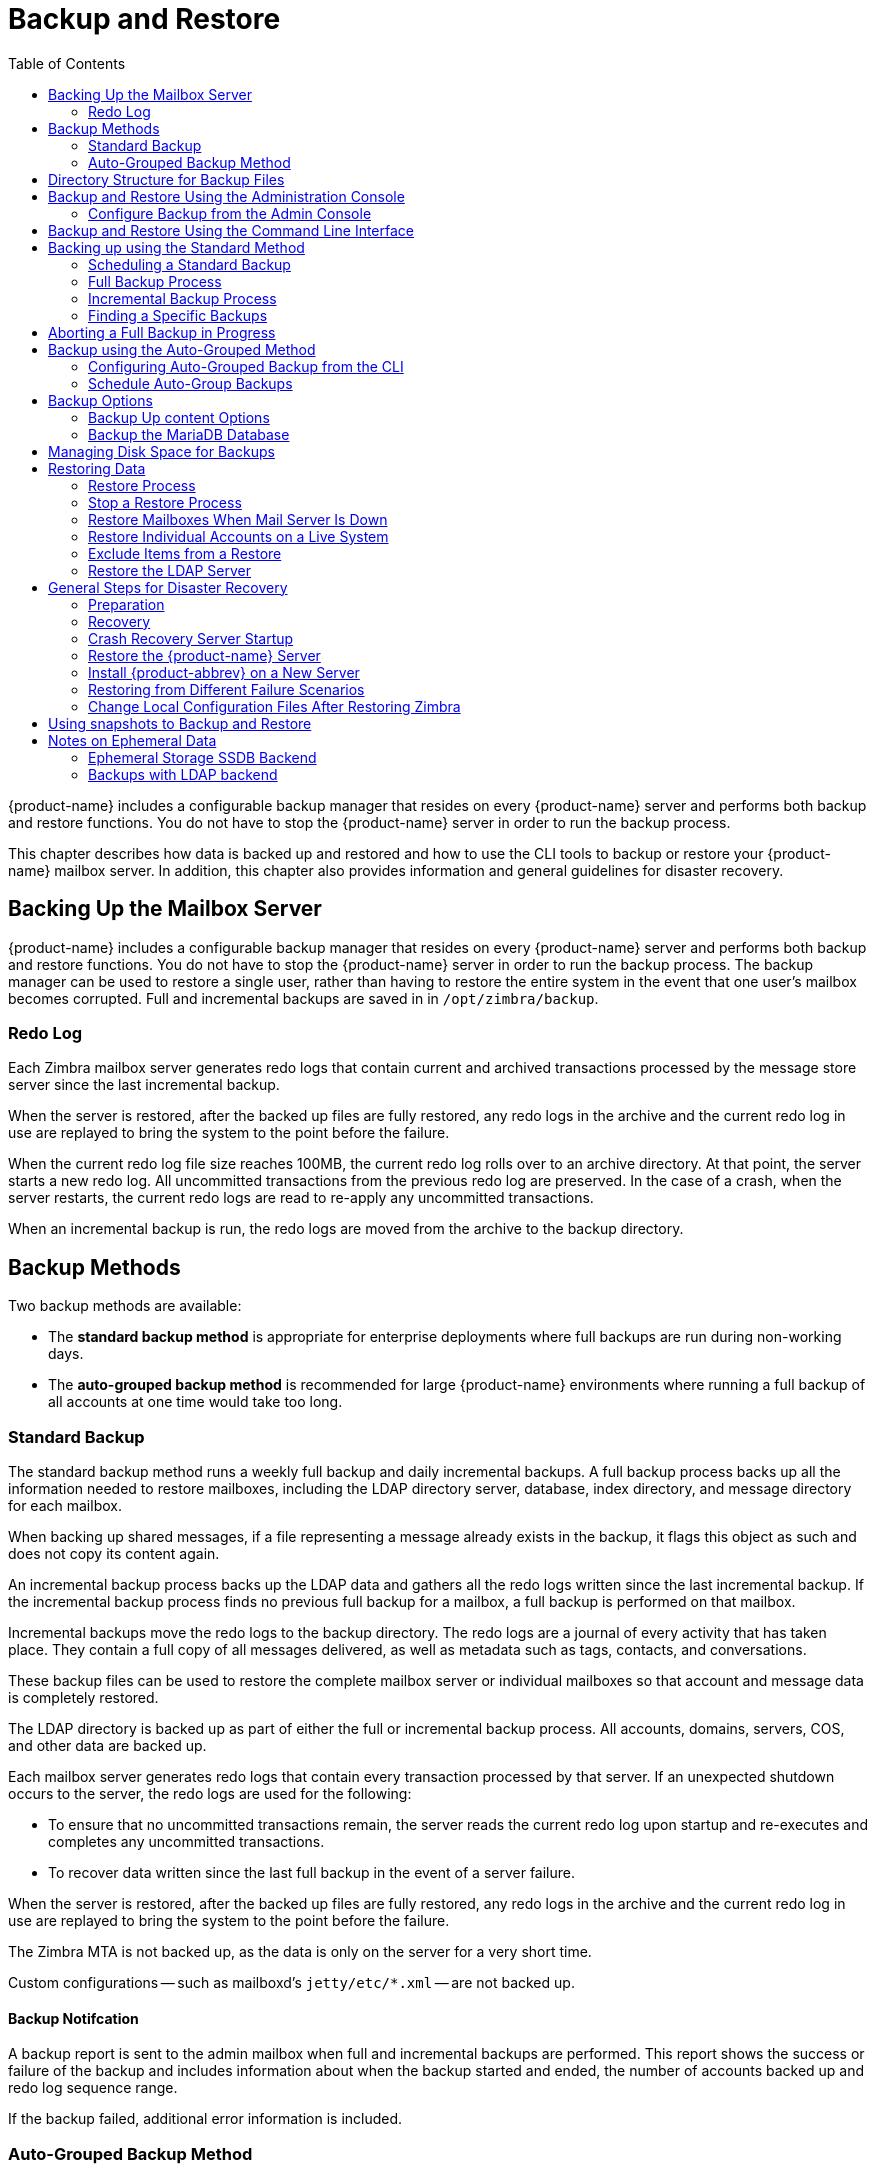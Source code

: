 [[backup_and_restore]]
= Backup and Restore
:toc:

{product-name} includes a configurable backup manager that resides on every
{product-name} server and performs both backup and restore functions. You
do not have to stop the {product-name} server in order to run the backup
process.

This chapter describes how data is backed up and restored and how to use
the CLI tools to backup or restore your {product-name} mailbox
server. In addition, this chapter also provides information and general
guidelines for disaster recovery.

== Backing Up the Mailbox Server

{product-name} includes a configurable backup manager that resides
on every {product-name} server and performs both backup and
restore functions. You do not have to stop the {product-name}
server in order to run the backup process. The backup manager can be
used to restore a single user, rather than having to restore the entire
system in the event that one user's mailbox becomes corrupted. Full and
incremental backups are saved in in `/opt/zimbra/backup`.


=== Redo Log

Each Zimbra mailbox server generates redo logs that contain current and
archived transactions processed by the message store server since the
last incremental backup.

When the server is restored, after the backed up files are fully
restored, any redo logs in the archive and the current redo log in use
are replayed to bring the system to the point before the failure.

When the current redo log file size reaches 100MB, the current redo log
rolls over to an archive directory. At that point, the server starts a
new redo log. All uncommitted transactions from the previous redo log
are preserved. In the case of a crash, when the server restarts, the
current redo logs are read to re-apply any uncommitted transactions.

When an incremental backup is run, the redo logs are moved from the
archive to the backup directory.

== Backup Methods

Two backup methods are available:

* The *standard backup method* is appropriate for enterprise deployments
where full backups are run during non-working days.

* The *auto-grouped backup method* is recommended for large {product-name}
environments where running a full backup of all accounts at one time would
take too long.

=== Standard Backup

The standard backup method runs a weekly full backup and daily
incremental backups. A full backup process backs up all the information
needed to restore mailboxes, including the LDAP directory server,
database, index directory, and message directory for each mailbox.

When backing up shared messages, if a file representing a message
already exists in the backup, it flags this object as such and does not
copy its content again.

An incremental backup process backs up the LDAP data and gathers all the
redo logs written since the last incremental backup. If the incremental
backup process finds no previous full backup for a mailbox, a full
backup is performed on that mailbox.

Incremental backups move the redo logs to the backup directory. The redo
logs are a journal of every activity that has taken place. They contain
a full copy of all messages delivered, as well as metadata such as tags,
contacts, and conversations.

These backup files can be used to restore the complete mailbox server or
individual mailboxes so that account and message data is completely
restored.

The LDAP directory is backed up as part of either the full or
incremental backup process. All accounts, domains, servers, COS, and
other data are backed up.

Each mailbox server generates redo logs that contain every transaction
processed by that server. If an unexpected shutdown occurs to the
server, the redo logs are used for the following:

* To ensure that no uncommitted transactions remain, the server reads
the current redo log upon startup and re-executes and completes any
uncommitted transactions.
* To recover data written since the last full backup in the event of a
server failure.

When the server is restored, after the backed up files are fully
restored, any redo logs in the archive and the current redo log in use
are replayed to bring the system to the point before the failure.

The Zimbra MTA is not backed up, as the data is only on the server for a
very short time.

Custom configurations -- such as mailboxd's `jetty/etc/*.xml` -- are not backed up.

==== Backup Notifcation

A backup report is sent to the admin mailbox when full and incremental
backups are performed. This report shows the success or failure of the
backup and includes information about when the backup started and ended,
the number of accounts backed up and redo log sequence range.

If the backup failed, additional error information is included.

=== Auto-Grouped Backup Method

The auto-grouped backup method runs a full backup for a different group
of mailboxes at each scheduled backup. The auto-grouped backup method is
designed for very large {product-name} environments where backing
up all accounts can take a long time. Because auto-grouped backups
combine full and incremental backup functions, there is no need for
incremental backups. Each auto-grouped session runs a full backup of the
targeted group of mailboxes. It is not recommended to run auto-grouped
backups manually since they are scheduled from the CLI and run
automatically at the scheduled times.

== Directory Structure for Backup Files

The backup destination is known as a backup target. To the backup
system, it is a path in the file system of the mail server. The Zimbra
default backup directory is `/opt/zimbra/backup`.

The backup directory structure created by the standard backup process is
shown in
<<standard_backup_directory_structure,Standard Backup directory structure>>.
You can run regularly scheduled backups to the same target area without
overwriting previous backup sessions.

The *accounts.xml* file lists all accounts that are in all the backups
combined. For each account, this file shows the account ID, the email
address, and the label of the latest full backup for that account. If
you save your backup sessions to another location, you must also save
the latest accounts.xml file to that location. The accounts.xml file is
used to look up the latest full Backup for an account during restore. If
the accounts.xml file is missing you must specify the backup label to
restore from.

The redo log directory is located at `/opt/zimbra/redolog/redo.log`. When
the current redo log file size reaches 100MB, the current redo log rolls
over to an archive directory, `/opt/zimbra/redolog/archive`. At this
point the server starts a new redo log. All uncommitted transactions
from the previous redo log are preserved. In the case of a crash, when
the server restarts, the current redo logs are read to re-apply any
uncommitted transactions.

Redo operations are time critical, therefore a directory move is
performed instead of a copy-then-delete function. This directory move
can only be performed if the source and destination paths are on the
same file system volume. In other words, the redo log and redo -archive
log must be on the same file system volume because the archive files are
a subdirectory of the redo log file system.

All incremental and auto-grouped backup sessions must be saved to the
same directory as all the redo logs must be found in the same backup
target. Standard full backup sessions can use a different target
directory.

.Standard Backup directory structure
[cols="1,3",options=""]
|=======================================================================
|`/opt/zimbra/backup` |
Default root of backups

|`accounts.xml/` |
List of all accounts, each with email file address, Zimbra ID, and latest
full backup label. The accounts.xml maintains the mapping of email
addresses to their current zimbraIds and also the most recent full backup
for each account.

|`sessions/` |
Root of backup sessions.

|`full-<timestamp>/` |
A full backup directory. The timestamp for a session is the backup start
time in GMT, including milliseconds. GMT is used rather than local time to
preserve visual ordering across daylight savings transitions.

|`session.xml` |
Metadata about this backup label for full or incremental session, such as
start and stop times.

|`shared_blobs/` |
Contains message files that are shared among accounts in this backup.

|`sys/` |
Global database tables and localconfig.

|`db_schema.xml` |
Database schema information for global tables. Each table dump file has a
.csv format.

|`localconfig.xml` |
Copy of `/opt/zimbra/conf/localconfig.xml` at the time of the backup.

|`<table name>.dat` |
Database table data dump.

|`LDAP/ldap.bak` |
LDAP dumps.

|`accounts/` |
Each account's data is saved in a subdirectory of this.

|`<.../zimbraId>/` |
Root for each account.

|`meta.xml` |
Metadata about this account's backup.

|`ldap.xml` |
Account's LDAP information, including aliases, identities, data sources,
distribution lists, etc.

|`ldap_latest.xml` |
If this is present, this files links to ldap.xml of the most recent
incremental backup.

|`db/` |
Account-specific database table dumps.

|`db_schema.xml` |
Database schema information for this account's tables.

|`<table name>.dat` |
Database table data dump.

|`blobs/` |
Contains blob files.

|`index/` |
Contains Lucene index files.

|`incr-<timestamp>` |
An incremental backup directory. This directory is similar to the full
backup directory schema and includes these meta files.

|`session.xml` |

|`sys/db_schema.xml` |

|`accounts/.../<zimbraID>/ldap.xml` |
`incr-<timestamp>` does not include
`accounts/.../<zimbraId>/db/db_schema.xml` because incremental backup does
not dump account tables.

|=======================================================================

[NOTE]
For auto-grouped backups, the directory structure saves the
redo log files to the full backup session. There are no incremental
backup sessions.

== Backup and Restore Using the Administration Console

Many of the backup and restore procedures can be run directly from the
Administration Console. In the Navigation pane, *Monitoring>Backup*
lists each of the servers.

=== Configure Backup from the Admin Console

Backups can be configured from the Administration Console as a global
settings configuration and as a server-specific configuration. Server
settings override global settings.

In the global settings, you can configure the email addresses to receive
notification about the results of the backup. The default is to send the
notification to the admin account.

For Auto-grouped, you configure the number of groups to divide the
backups into.

The standard backup is the default and is automatically scheduled. You do
not need to make any additional changes. But when running the auto-grouped
backup you must manually configure the backup schedule. To do so, access
the CLI and follow the steps under
<<scheule_auto_group_backups,Schedule Auto-Group Backups>>
to run `zmschedulebackup -D` to set the default
schedule for auto-grouped backups.

*Throttling option with auto-grouped backup.* The auto-grouped backup
methodautomatically backs up mailboxes that have never been backed up
when the next backup is scheduled. This might not be the best option
every time a full backup is required on all mailboxes, such as
immediately after massive mailbox migrations or after a major upgrade.
Enabling *Throttle automatic* *backups* limits the mailbox count in a
daily backup to T/N. This breaks theconstraint of backing up all
mailboxes in N days, but it helps backup to finish during off hours.

When all mailboxes are backed up at least once, disable throttling:
[source, bash]
----
zmprov mcf zimbraBackupAutoGroupedThrottled TRUE
----

== Backup and Restore Using the Command Line Interface

The Zimbra backup and restore procedures can be run as CLI commands.

The following utilities are provided to create backup schedules,
perform full and incremental backups, restore the mail server, or
restore the LDAP server.

* `zmschedulebackup` -- This command is used to schedule full backups,
incremental backups, and deletion of old backups.
* `zmbackup` -- This command executes full or incremental backup of the {product-name} mailbox
server. This is run on a live server, while the mailboxd process and the
mailbox server are running. This command also has an option to manually
delete old backups when they are no longer needed.
* `zmbackupabort` -- This command stops a full backup that is in process.
* `zmbackupabort -r` -- This command stops an ongoing restore.
* `zmbackupquery` -- This command lists the information about ongoing and
completed backups, including labels and dates.
* `zmrestore` -- This command restores a backup to a running {product-name} mailbox server.
* `zmrestoreoffline` -- This command restores the {product-name} mail server when the mailboxd process is stopped.
* `zmrestoreldap` -- This command restores the complete LDAP directory
server, including accounts, domains, servers, COS and other data.

Refer to <<appendix_a,Appendix A Command Line Utilities>>
for usage and definitions for each of these commands.

== Backing up using the Standard Method

When you initiate a backup, you can issue the command from the same
server being backed up, run the command remotely and specify the target
server on the command line, or use the Administration Console to start a
backup session.

=== Scheduling a Standard Backup

When {product-name} was installed, the backup schedule for the
standard method of full and incremental backups was added to the
crontab. Under the default schedule, the full backup is scheduled for
1:00 a.m., every Saturday. The incremental backups are scheduled for
1:00 a.m., Sunday through Friday.

By default, backups older than a month are deleted every night at 12
a.m.

You can change the backup schedule using the `zmschedulebackup` command.

Specify the fields as follows, separate each field with a blank space:

* minute -- 0 through 59
* hour -- 0 through 23
* day of month -- 1 through 31
* month -- 1 through 12
* day of week -- 0 through 7 (0 or 7 is Sunday, or use names)

Type an asterisk (*) in the fields you are not using.

.`zmschedulebackup` options
========
* Replace the existing full backup, incremental backup and delete backup
schedule. When you use `-R`, the complete backup schedule is replaced. If
you use this command, remember to set the delete schedule, if you want
backup sessions to be scheduled for automatic deletion. This example
replaces the existing schedule to have full backups run on Sunday at 1
a.m., incremental backups to run Monday through Saturday at 1 a.m., and
old backups deleted at 12:00 a.m. every day.
+
[source, bash]
----
zmschedulebackup -R f "0 1 * * 7" i "0 1 * * 1-6" d 1m "0 0 * * *"
----

* Add an additional full backup time to your current schedule. This
example adds a full backup on Thursday at 1 a.m.
+
[source, bash]
----
zmschedulebackup -A f "0 1 * * 4"
----
* Review your backup schedule. The schedule is displayed.
+
[source, bash]
----
zmschedulebackup -q
----
* Save the schedule command to a text file. This would allow you to
easily recreate the same schedule after reinstall or upgrade
+
[source, bash]
----
zmschedulebackup -s
----

[NOTE]
To return backups to the default schedule use the command `zmschedulebackup -D`.
========

==== Default Standard Backup Schedule

The default backup schedule is displayed similarly to the following
example:

.Default Backup Schedule
======================================================
[source,bash]
0 1 * * 6 /opt/zimbra/bin/zmbackup -f - all
0 1* * 0-5 /opt/zimbra/bin/zmbackup -i
0 0 * * * /opt/zimbra/bin/zmbackup -del 1m
======================================================

Read as follows:

.The full backup runs on 1 a.m. on Saturdays
[source,bash]
----
0 1 * * * 6 /opt/zimbra/bin/zmbackup -f - all
----


.An incremental backup runs at 1 a.m. from Sunday through Friday
[source,bash]
----
0 1* * 0-5 /opt/zimbra/bin/zmbackup -i
----

.Backup sessions are deleted at midnight 1 month after they were created.
[source,bash]
----
0 0 * * * /opt/zimbra/bin/zmbackup -del 1m
----


.How to read the crontable
****
Each crontab entry contains six fields that appear in this order:

[cols="1,1,1,1,1,5",options="header",]
|=======================================================================
6+|Field
|*1* |*2* |*3* |*4* |*5* |*6*
|*0* |*1* |* |* |*6* |`/opt/zimbra/bin/zmbackup -f -all`
|=======================================================================

. minute (0-59 allowed)
. hour (0-23)
. day of month (1-31)
. month (1-12 or names)
. day of week (0-7 or names allowed, with both 0 and 7 representing
Sunday
. string to be executed

[NOTE]
The asterisk character works as a wild card, representing every
occurrence of the field's value.
****

Admin Console: ::
*Home > Configure > Global Settings > Backup/Restore*

You can add additional recipient addresses or change the notification email
address in the Administration Console.

=== Full Backup Process

The full backup process goes through the following steps to backup the
mailbox, the database, the indexes, and the LDAP directory:

. Backs up the global system data including system tables and
`localconfig.xml`.
. Iterates through each account to be backed up and backs up the LDAP
entries for those accounts.
. Places the account's mailbox in maintenance mode to temporarily
block mail delivery and user access to that mailbox.
. Backs up the mailbox.
.. Creates MariaDB dump for all data related to that mailbox.
.. Backs up the message directory for that mailbox.
.. Creates a backup of the index directory for that mailbox.
. Returns that account's mailbox to active mode and moves on to the
next one.
. Backs up the LDAP directory.

Full backup is usually run asynchronously. When you begin the full
backup, the label of the ongoing backup process is immediately
displayed. The backup continues in the background. You can use the
`zmbackupquery` command to check the status of the running backup at any
time.

Backup files are saved as zip files without compression. To change the
default zip option, see <<appendix_a,Appendix A Command Line Interface>>,
zmbackup section.

=== Incremental Backup Process

Incremental backups are run using the CLI command, *zmbackup*. The
process for incremental backup is as follows:

. Backs up the global system data including system tables and
`localconfig.xml`.

. Iterates through each account to be backed up and backs up the LDAP
entries for those accounts.

. Moves the archive redo logs, created since the last backup, to the
`<backup_target>/redologs` directory.
+
Archived logs that are less than an hour old at the time of incremental
backup are copied to the backup and are not deleted. These redologs are
deleted one hour after the backup. The interval is set by the
localconfig key `backup_archived_redolog_keep_time`. The default is 3600
seconds.
+
If no full backup for this account is found, the backup process performs
a full backup on this account, even if only an incremental backup was
specified.

.  Backs up the LDAP directory.

==== Performing Manual Backups

Use the zmbackup command to perform the following backup operations:

* Perform a manual backup of all mailboxes on server<1>:
[source,bash]
----
zmbackup -f -s server1.domain.com -a all
----
* Perform a manual, incremental backup of all mailboxes on *server1*
since last full backup
[source,bash]
----
zmbackup -i -s server1.domain.com -a all
----
* Perform a manual, full backup of only *user1's* mailbox on *server1*
[source,bash]
----
zmbackup -f -s server1.domain.com -a user1@domain.com
----

==== Deleting Backup Sessions

You can delete backup sessions either by label or by date.

* Deleting by label deletes that session and all backup sessions before
that session.
* Deleting by date deletes all backup session prior to the specified
date.

For example, `zmbackup -del 7d` deletes backups older than 7 days
from now. You can specify day (`d`), month (`m`), or year (`y`).

=== Finding a Specific Backups

Each full or incremental backup is a backup session.

Each backup session is labeled with date and time. For example, the
label `full-20070712.155951.123` says this is a backup from July 12,
2007 at 3:59:51.123.

[NOTE]
The times set in the session label are GMT, not the local time. GMT is used
rather than local time to preserve visual ordering across daylight savings
transitions.

Use the `zmbackupquery` command to find full backup sessions.

* To find a specific full backup session:
[source,bash]
----
zmbackupquery -lb full-20070712.155951.123
----
* To find a full backup sessions since a specific date:
[source,bash]
----
zmbackupquery --type full --from "2007/01/01 12:45:45"
----
* To find all full backup sessions in the backup directory:
[source,bash]
----
zmbackupquery --type full
----
* To find the best point in time to restore for an account specify a
time window
[source,bash]
----
zmbackupquery -a user1@example.com --type full --from "2007/07/05 12:01:15" --to "2007/07/12 17:01:45"
----

[NOTE]
If a backup session is interrupted because the server crashes during backup
(not aborted), the interrupted backup session is saved as a temporary
session. The temporary backup session is put in
`<backup_target>/sessions_tmp` directory. You can use the `rm` command to delete the
directory.

== Aborting a Full Backup in Progress

. Before you can abort a backup, you must know the backup session
label. This label is displayed when `zmbackup` first starts. If you do not
know the full backup label, use `zmbackupquery` to find the label.

.  Use the `zmbackupabort` command to stop a backup that is in progress.
The backup is immediately stopped and becomes a partially successful
backup.
+
* Stop the backup, if you know the label name
[source,bash]
----
zmbackupabort -lb full-20070712.155951.123 -s server1
----
* Stop the backup, if you do not know the label
[source,bash]
----
zmbackupquery
zmbackupabort -s server1 -lb full-20070712.155951.123
----

== Backup using the Auto-Grouped Method

The auto-grouped backup method is configured either from the
Administration Console or from the CLI.

Admin Console: ::
*Home > Configure > Global Settings > Backup/Restore* or +
*Home > Configure > Servers -> _server_ -> Backup/Restore*

=== Configuring Auto-Grouped Backup from the CLI

Set the backup method in the global configuration, and you can override
the configuration on a per server basis if you do not want a particular
server to use the auto-grouped backup method.

To set up auto-grouped backup, you modify LDAP attributes with
the zmprov command:
[source, bash]
----
zmprov mcf <ldap_attribute> <arg>
----
You can also set the attributes at the server level using `zmprov ms`.

The following LDAP attributes are modified:

* `zimbraBackupMode` -- Set it to be *Auto-Grouped*. The default is
Standard.
* `zimbraBackupAutoGroupedInterval` -- Set this to the interval in either
days or weeks that backup sessions should run for a group. The default
is 1d. Backup intervals can be 1 or more days, entered as xd (1d); or 1
or more weeks, entered as xw (1w).
* `zimbraBackupAutoGroupedNumGroups` -- This is the number of groups to
spread mailboxes over. The default is 7 groups.

=== Schedule Auto-Group Backups

You must configure the auto-group backup schedule.

Run `zmschedulebackup -D` to set the default schedule for
auto-grouped backups based on your `zimbraBackupAutoGroupedInterval`
setting.

One group is backed up each interval. The auto- grouped backup
automatically adjusts for changes in the number of mailboxes on the
server. Each backup session backs up the following:

* All mailboxes that have never been backed up before. These are newly
provisioned mailboxes.
* All mailboxes that have not been backed within the number of scheduled
backup days. For example, if backups are scheduled to run over six days,
mailboxes that have not been backed up in the past 5 days are backed up.
* More mailboxes, the oldest backup first. This is done so that the
daily auto-grouped backup load is balanced.
+
For example, if you configured the auto-grouped backup interval to be
daily (1d) and the number of groups to be 7, the first time auto-grouped
backup runs, all accounts are backed up. After the initial backup,
auto-grouped backup runs again the next day. This time accounts that
have been newly provisioned and a percentage of accounts close to
one-seventh of the total are backed up again. Accounts with the oldest
backup date are backed up first. The backup continues with newly
provisioned account and approximately one-seventh of accounts being
backed up daily over seven days.

When backing up shared messages, if a file representing a message
already exists in the backup, it flags this object as such and does not
copy its content again.

Backup files are saved as zip files without compression. To change the
default zip option, see <<appendix_a,Appendix A Command Line Interface>>,
zmbackup section.

These backup files can be used to restore the complete {product-name}
system or individual mailboxes so that account and message data is
completely restored. Archived redo logs are moved to the backup session as
part of the full backup. When the server is restored from an auto-grouped
backup, redo logs are replayed to bring the system to the point before the
failure.

== Backup Options

The backup process can be configured to selectively backup content and
to backup the MariaDB database.

=== Backup Up content Options

You can configure these backup options so that search indexes, blobs,
and HSM blobs are not backed up during a full backup session.

* `zimbraBackupSkipSearchIndex` -- Default is *FALSE*. If set to *TRUE*,
search index is not backed up. The mailbox will have to be reindexed
after restoring from a backup without the search index.
* `zimbraBackupSkipBlobs` -- Default is *FALSE*. If this is set to
*TRUE*, blobs are not backed up. This might be useful for getting a
quicker backup of just database data when the blobs reside on a
fault-tolerant storage. This configuration applies to all blobs, those
on the primary volumes as well as secondary (HSM) volumes.
* `zimbraBackupSkipHsmBlobs` -- Default is *FALSE*. If this is set to
*TRUE*, blobs on HSM volumes are no backed up. Set this if
`zimbraBackupSkipBlobs` is *FALSE* but you want to skip blobs on HSM
volumes.

=== Backup the MariaDB Database

You can configure {product-name} backups to run mysqldump to
backup your MariaDB database during backup sessions. When this is enabled,
a mysqldump backup runs with each full, incremental, and auto-grouped
backup.

The mysqldump is a backup of your MariaDB database at a specific time.
Data changes that occur later than the dump file are written to the
binary log. To recover to a specific point in time, binary logging must
be enabled. See the Zimbra wiki article, MariaDB Backup and Restore at
https://wiki.zimbra.com/wiki/MySQL_Backup_and_Restore.

The MariaDB dump files are gzipped and placed in the backup target
directory, or to `/opt/zimbra/backup`, if no directory is specified.

These files can be quite large. Make sure that the free disk space is at
least three times greater than the actual MariaDB database file for each
MariaDB database backup file that is saved.

* Enable mysqldump to run automatically with your backups, type
[source, bash]
----
zmlocalconfig edit mysql_backup_retention=<N>
----
*N* is the number of copies of the MariaDB database backups that
areretained.

[NOTE]
To restore a MariaDB database, contact Zimbra support for assistance.

== Managing Disk Space for Backups

Backup sessions fail if the target disk does not have enough space. All
data backed up in the backup session is discarded and deleted.

You can choose to receive notification when your disk might not have
enough space to complete the backup

Configuring the `zimbraBackupMinFreeSpace` attribute helps you
manage running backup session by notifying you.

Set the value for attribute `zimbraBackupMinFreeSpace` to the amount of
free space required on the backup target disk before a backup session is
run. If the disk has less space than the value set in the attribute, the
backup session will not run and an email notification is sent to the
administrator.

[NOTE]
If you are also backing up the MariaDB database, make sure you set the value
large enough to include the myslqdump file size.

The value for this attribute can be specified as a percentage of the
total disk space, for example 25%, or as number of bytes, for example
300MB, 50GB, etc. The default value is 0, meaning the check is disabled
and backup is always allowed to start.

The attribute can be set globally or by server.

* As global:
[source, bash]
----
zmprov mcf zimbraBackupMinFreeSpace <value>
----
* By server:
[source, bash]
----
zmprov ms <zmhostname> zimbraBackupMinFreeSpace <value>
----

Backup sessions run if the free disk space is at least the value you
set. If your backup file is larger than the value, the backup session
fails. You should monitor the size of the backup files and adjust the
attribute value if the backup require more space than the configured
value.

== Restoring Data

Three types of restore procedures can be run:

* The `zmrestore` command is used to restore the mailboxes while the
{product-name} mailbox server is running.

* The `zmrestoreoffline` command is used to restore the mailbox server when
just the mailboxd process it is stopped. This command is run for disaster recovery.

* The `zmrestoreldap` command is used to restore the content of the
LDAP directory server.

The restore process allows all accounts or individual accounts to be
specified.

=== Restore Process

The *zmrestore* process goes through the following steps to restore the
mailbox, the database, the indexes, and the LDAP directory.

.  Retrieves specified accounts to be restored, or specify *all* for
all accounts that have been backed up.
.  Iterates through each mailbox:
..  Deletes the mailbox on the server to clear any existing data
..  Restores the last full backup of the MariaDB data, the index directory,
and the message directory for that mailbox
..  Replays redo logs in all incremental backups since last full backup
..  Replays all archived redo logs for that mailbox, from the redo log
archive area on the mailbox server
..  Replays the current redo log

[NOTE]
Accounts are restored, even if the account exceeds its quota.  The next
time the user performs an action that affects quota, they receive a warning
that they have exceeded their quota.

[IMPORTANT]
Users using the Zimbra Connector for Microsoft Outlook must perform an
initial sync on the Outlook client when they log on after the Zimbra server
is restored.

*Examples*

.Perform a full restore of all accounts on server1
====
Including last full backup and any incremental backups since last full backup
[source, bash]
----
zmrestore -a all
----
====

.Perform a single account restore on server1
====
[source, bash]
----
zmrestore -a account@company.com
----
====

.Restore to a specific point in time (PIT)
====
The following restore options affect redo log replay. If you do not specify
one of these options, all redo logs since the full backup you're restoring
from are replayed

[IMPORTANT]
After you perform any of the following point-in-time restores,you should
immediately run a complete backup for those accounts to avoid future
restore problems with those accounts.

A restore that is run using any of the following options is a
point-in-time restore:

* `-restoreToTime` *<arg>* - Replay the redo logs until the time
specified.
* `-restoreToIncrLabel` *<arg>* - Replay redo logs up to and including
this incremental backup.
* `-restoreToRedoSeq` *<arg>* - Replay up to and including this
redo log sequence.
* `-br` - Replays the redo logs in backup only, therefore excluding
archived and current redo logs of the system.
* `-rf` - Restores to the full backup only. This does not include any
incremental backups at all.
====

.Specify an exact time, the incremental backup label, or the redo log sequence to restore to.
====
Restore stops at the earliest possible point in time if more than one point
in time restore options are specified.
[source, bash]
----
zmrestore -a account@company.com-restoreToTime <arg>
----
Two common ways to write the <timearg> are

* `"YYYY/MM/DD hh:mm:ss"`
* `YYYYMMDD.hhmmss`
====

.Perform an incremental restore only to last full backup, excluding incremental backups since then, for all accounts
====
[source,bash]
----
zmrestore -rf --a all
----
====

.Restore mailbox and LDAP data for an account
====
[source,bash]
----
zmrestore -ra -a account@company.com
----
====

.Restore to a new target account
====
A prefix is prepended to the original account names
[source,bash]
----
zmrestore -ca -a account@company.com -pre restore
----
The result from the above example would be an account called
restoreaccount@company.com.
====

.Restore system tables in the database (db) and `localconfig.xml`
====
[source,bash]
----
zmrestore -sys
----
====

.Include `--contineOnError` (`-c`) to the command so that the restore process continues if an error is encountered.
====
[source,bash]
----
zmrestore -a all -c
----
When `-c` is designated, accounts that could not be restored are displayed
when the restore process is complete.
====

.Restore a specific account
====
Can also be used to restore deleted accounts
[source,bash]
----
zmrestore -a account@company.com
----
====

.Avoid restoring accounts that were deleted
====
[source,bash]
----
zmrestore -a account@company.com -skipDeletedAccounts
----
====

.Restore a mailbox, but exclude all the delete operations that were in the redolog replay
====

When the mailbox is restored it will contain messages that were
deleted. This is useful if users use POP and remove messages from the
server
[source,bash]
----
zmrestore -a account@company.com --skipDeletes
----
[NOTE]
When the latest point in time is requested, do not add a backup label
(`-lb`). Without specifying the label, the most recent full backup before the
requested point is automatically used as the starting point.
====

=== Stop a Restore Process

The `zmbackupabort -r` command interrupts a restore that is in process.
The restore process stops after the current account finishes being
restored. The command displays a message showing which accounts were not
restored.

To stop the restore type:
[source,bash]
----
zmbackupabort -r
----

=== Restore Mailboxes When Mail Server Is Down

The offline restore process can only be run when the mailboxd server is
not running. In general, offline restore is run under the following
circumstances:

* Certain components of the Zimbra server are corrupted, and the server
cannot be started. For example, the data in LDAP or the database are
corrupted.
* A disaster requires the Zimbra software to be reinstalled on the
server.

The offline restore must be run before the {product-name} mailbox
store server is started to keep the redo logs in sequence.

In a disaster recovery when the Zimbra software is reinstalled, if mailboxd
is started before the backup files are restored, the mail server would
begin to accept email messages and perform other activities, producing redo
logs in the process. Since the pre-disaster data have not been restored to
the server, the redo logs would be out of sequence. Once mailboxd is
running, it would be too late to restore the pre-disaster data.

The offline restore process goes through the following steps.

. Specified accounts to be restored are retrieved. If the command-line
does not specify any mailbox address, the list of all mailboxes on the
specified mail host are retrieved from Zimbra LDAP directory server.
. Iterates through each mailbox:
.. Deletes the mailbox on the server to clear any existing data
.. Restores the last full backup of the MariaDB data, the index
directory, and the message directory for that mailbox
.. Replays redo logs in all incremental backups since last full backup
.. Replays all archived redo logs for that mailbox, from the redo log
archive area on the mailbox server
.. Replays the current redo log

==== Restore All Accounts

. Restore all accounts on server1 when mailboxd is stopped
+
[source,bash]
----
zmrestoreoffline -a all
----
. Start mailboxd after the offline restore is complete
+
[source,bash]
----
zmcontrol startup
----

=== Restore Individual Accounts on a Live System

Use the *zmrestore* command to restore one or more selected accounts. In
the event that a user's mailbox has become corrupted, you might want to
restore that user from the last full and incremental backup sets.

. For each account to be restored, put the account into maintenance mode
+
[source,bash]
----
zmprov ma <account> zimbraAccountStatus maintenance
----
+
Maintenance mode prevents delivery of new emails during the restore.
Otherwise, the emails would be overwritten during the restore process.

. Run the `zmrestore` command to restore the accounts
+
[source,bash]
----
zmrestore -a account@abc.com
----

.  For each account that was restored, put the account back into active mode
+
[source,bash]
----
zmprov ma <account> zimbraAccountStatus active
----

[IMPORTANT]
If a user account is restored and the COS that the account was assigned no
longer exists, the default COS is assigned to the account.

=== Exclude Items from a Restore

When you restore from a full backup, you can exclude the search index
and blobs.

* *Search index* -- If you do not restore the search index data, the
mailbox willhave to be reindexed after the restore.
+
[source,bash]
----
zmrestore -a <all|account> --exclude-search-index
----

* *Blobs* -- This is a useful option when all blobs for the mailbox being
restoredalready exists.
+
[source,bash]
----
zmrestore <all or account>|--exclude-blobs
----

* *HSM-blobs* -- This is useful when all HSM blobs for the mailbox
beingrestored already exists.
+
[source,bash]
----
zmrestore <all or account> --exclude-hsm-blobs
----

=== Restore the LDAP Server

In a disaster recovery where you need to restore the entire system,
restore the LDAP directory server first.

The zmrestoreldap command restores the global LDAP data including COS,
distribution lists, etc. You can restore the complete LDAP server, which
recreates the entire schema or you can restore specific accounts. You
specify the session to restore. The restore command has to be run on the
LDAP server being restored.

*Examples*

.Find the LDAP session labels
====
[source,bash]
----
zmrestoreldap -lbs
----
====

.Restore the complete LDAP directory server
====
[source,bash]
----
zmrestoreldap -lb full20061130135236
----
====

.Restore LDAP data for specific accounts
====
[source,bash]
----
zmrestoreldap -lb full20061130135236 -a tac@abc.com jane@abc.com
----
====

== General Steps for Disaster Recovery

Use the following steps to restore a mailbox store server in a general
disaster scenario involving multiple machines.

=== Preparation

.  Restore the LDAP directory server to a known good state before doing
anything with the mailbox store server.
.  Put all mailboxes into maintenance mode to prevent mail delivery and
user login while restoring the mailboxes.
.  Stop the mailbox store server if it is running.

=== Recovery

.  Reinstall the {product-name} software on the mailbox server,
if necessary.
.  Restore mailboxes.
.  Start the {product-name} server.
.  Put all {product-name} mailboxes back in active mode.
.  Run a full backup of the server.

=== Crash Recovery Server Startup

When your system unexpectedly stops and then restarts on startup, the
server searches the redo log for uncommitted transactions and replays
any that it finds. Replaying the redo logs brings the system to a
consistent state.

=== Restore the {product-name} Server

If a complete machine failure occurs, use the following steps to restore
to a new server.

[IMPORTANT]
The {product-name} version you install on the new server *must be the
same version* as installed on the old server.  The server can have a
different operating system.

The new server hardware must meet the requirements described in the
Installation Prerequisites section of the {product-name} Single
Server Installation guide. Install the new operating system, making any
necessary OS configuration modifications as described in the
installation guide.

You do the following to restore to a new server:

.  Prepare the new server.
.  Block client access to the old server's IP address with firewall
rules.
.  Mount any volumes that were in use on the older server.
.  Delete the MariaDB data that is set up in the initial installation of
{product-name}.
.  Copy the backup files to the new server.
.  Run `zmrestoreldap` to restore the global LDAP data.
.  Run `zmrestoreoffline` to restore account data from the backup sessions.
.  Prepare and run a new backup.

==== Old Server Status

Two scenarios for disaster recovery are the server has died and the
{product-name} files cannot be accessed, or {product-name}
is still running, but the server hardware needs to be replaced.

*If the server is not running:*

.  Block client access to the server IP address with firewall rules.
.  Find the latest full {product-name} backup session to use.

*If server is still running, to prepare the move to the new server:*

.  Block client access to the server's IP address with firewall rules.
.  Run a full backup of the old service, or if the backup is recent,
run an incremental backup to get the most current incremental backup
session.
.  Run `zmcontrol stop`, to stop {product-name}. In order to
restore to the most current state, no new mail should be received after
the last incremental backup has run.
.  Change the hostname and IP address on the old server to something
else. Do not turn off the server.

=== Install {product-abbrev} on a New Server

Before you begin, make sure that the new server is correctly configured
with the IP address and hostname and that {product-name} is
installed and configured with the same domain, hostname, passwords, etc.
as the previous server. See the {product-name} installation guide
for more information about preparing the server. Before you begin to
install {product-name}, note the information you need from the old
server including: admin account name and password, LDAP, Amavis, and
Postfix passwords, spam training and non-spam training user account
names, exact domain name, and the global document account name.

[NOTE]
Make sure the computer time is set to the same time as the old
server. Verify that the old hostname and MX DNS records resolve to the new
server.

.  Copy the {product-name} License.xml file to a directory on the
new server. You cannot complete the {product-name} installation if
the license is not on the new server.
.  Run `./install.sh` and follow the directions in the installation guide
to install {product-name}. Make sure that you configure the same
domain, hostname, passwords as on the old server. During Zimbra
Collaboration install, the following settings must be changed to match
the original server settings:
..  *Zimbra LDAP Server* -- For *Domain to create*, identify the same
defaultdomain as on the old server.
..  *Zimbra Mailbox Server* -- An administrator's account is
automaticallycreated.
* Make sure that the account name for *Admin user to create* is the same
name as on the original server.
* Set the admin password to be the same as on the old server.
* Set the LDAP password to be the same as on the old server.
* Set the Postfix user and Amavis user passwords to be the same as on
the old server
* Change the *Spam training user* and the *Non-spam (HAM) training*
*user* account names to be the same as the spam account names onthe old
server.
* *Global Document Account* -- This account name is
automatically generated and is usually named wiki. If you changed this,
change the Global Document Account name to be the same account name as
on the original server.
..  Change any other settings on the new server to match the
configuration on the original server.
..  In the main menu, set the default backup schedule and the automatic
starting of servers after the configuration is complete to *NO*.

==== Restoring a Backup to a New Server

.  Stop the new server
+
[source,bash]
----
zmcontrol stop
----

.  If the old server had additional storage volumes configured, mount
the additional volumes now.

.  Delete the MariaDB data and reinitialize an empty data directory. If
you do not do this, zmrestoreoffline will have errors. As zimbra, type
+
[source,bash]
----
rm -rf /opt/zimbra/db/data/* /opt/zimbra/libexec/zmmyinit
----
+
The MariaDB service is now running.

.  Copy all the files in the `/backup` directory from the old server or
from an archive location to `/opt/zimbra/backup`.

.  Restore the LDAP.
+
[source,bash]
----
zmrestoreldap -lb <latest_label>
----
+
If you are restoring a large number of accounts, you might run a command
such as the UNIX command, nohup, so that the session does not terminate
before the restore is complete.
+
[NOTE]
To find the LDAP session label to restore, type `zmrestoreldap –lbs`.

.  Ensure that the following services are running before attempting to execute `zmrestoreoffline`.
  - mysqld (MariaDB)
  - slapd (OpenLDAP)
+
[source,bash]
----
zmcontrol start
----

.  Ensure that the following services are stopped before attempting to execute `zmrestoreoffline`.
  - mailboxd
+
[source,bash]
----
zmmailboxdctl stop
----

Because some {product-name} services are running at this
point, type `zmconvertctl start`. This is required before running
`zmrestoreoffline`.

.  Sync your LDAP password from backup directory to the new production
servers LDAP config.
+
[source,bash]
----
zmlocalconfig -f -e zimbra_ldap_password=<password>
----

.  Start the offline restore after stopping mailboxd.
+
[source,bash]
----
zmmailboxdctl stop
zmrestoreoffline -sys -a all -c -br
----
+
You might run a command such as nohup here also. To watch the progress,
tail `/opt/zimbra/log/mailbox.log`.
+
[NOTE]
Use `–c` on the command line so that accounts are restored,
even if some accounts encounter errors during the offline restore
process.

.  Because some {product-name} services are running at this
point, type `zmcontrol stop` to stop all services.

.  Remove any old backup sessions because these sessions are no longer
valid.
+
[source,bash]
----
rm -rf /opt/zimbra/redolog/* /opt/zimbra/backup/*
----

.  Start {product-name}.
+
[source,bash]
----
zmcontrol start
----

.  Run a full backup.
+
[source,bash]
----
zmbackup -f -a all
----

. Remove the firewall rules and allow client access to the new
server.

=== Restoring from Different Failure Scenarios

The restoration steps are similar for most server failures you may
encounter. If a failure occurs, review the disaster recovery section to
understand the process and then follow the steps below for the specific
type of failure.

==== Restore When LDAP is Corrupted

.  Reinstall the LDAP server. See the {product-name} Installation
guide.
.  Find the label for the LDAP session to restore. Run the
`zmrestoreldap - lb <label>` command, with no arguments to restore all
accounts, domains, servers, COS, etc. for the LDAP server.
.  Make sure that all accounts are in active mode. From the command
line, type `zmprov ma zimbraAccountStatus active`

==== Restore After Replacing Corrupted Partitions

.  If a partition becomes corrupted, replace the failed disk.
.  To restore the latest full and incremental backup files, run
+
[source,bash]
----
zmrestore -a all
----
+
The *zmrestore* process automatically retrieves the list of all
mailboxes on the specified mail host from the backup date and iterates
through each mailbox to restore the mailboxes to the last known good
state.

==== Restore After Corrupted or Unreadable Redo Log

If the redo log becomes unreadable, the mailboxd service stops and
cannot restart. If this happens, inspect the hardware and software to
find the source of the problem before proceeding.

Without the latest redo log, the Zimbra mailbox server cannot be
returned to the most current state. The Zimbra mailbox data can be
restored to the latest archived redo log state. A new redo log for
current transactions is created after the Zimbra mailbox server is
restored.

[IMPORTANT]
The mailboxd service must not be running, and all accounts must be in
maintenance mode before beginning.

.  Put all accounts into maintenance mode.
+
[source,bash]
----
zmprov md <domain> zimbraDomainStatus maintenance
----

.  With the mailboxd service not running, type
+
[source,bash]
----
zmrestoreoffline
----
+
The offline restore process begins by retrieving the list of all
mailboxes on the specified mail host from the backup.
+
The offline restore than iterates through each mailbox to:
+
--
* Delete the mailboxes on the server
* Restore the last full backup from the backup area
* Restore all incremental backups for that mailbox in order, since the
last full backup. This involves replaying the redo logs from the backup
target area
* Replay all archived redo logs
--
+
Because the redo log for current transactions is not available, the
mailbox server is returned to the state of the last archived redo log.

.  After the offline restore is complete, start {product-abbrev}.
+
[source,bash]
----
zmcontrol startup
----

.  When the Zimbra mailbox server is up, run a full backup of the
Zimbra server. The full backup must be run immediately to have the
latest data backed up, because the latest redo log is not available.

=== Change Local Configuration Files After Restoring Zimbra

The `localconfig.xml` file, located in the `/opt/zimbra/conf` directory,
includes the core Zimbra server configuration, such as paths and passwords,
This file is backed up in full and incremental backups. When you run an
incremental or full restore, the backed-up version of the `localconfig.xml`
is renamed `localconfig.xml.restore` and is copied to the `/opt/zimbra/conf`
directory.

If you have made changes since the last backup, you might need to replace
the localconfig.xml file with the restored copy. Compare these files, and
if the *.restore* file has the latest local configuration data, delete the
`localconfig.xml` file and rename the file with the `.restore` extension to
`localconfig.xml`.

== Using snapshots to Backup and Restore

You can backup and restore a server using the snapshot feature provided
by the storage layer rather than using Zimbra's backup and restore
feature. Using snapshots, you can maintain a standby site if the primary
site fails and reroute users to the standby site to keep operations
running.

Snapshots are taken for all volumes of data and are transferred to the
standby site periodically. Data volumes that are backed up using
snapshots include MariaDB, blobs, lucene index, and redologs.

When the primary site is down, the zmplayredo command is used to bring
consistency to the snapshots and to reapply any changes in data to
minimize data loss across volumes

There are four volumes of data:

* MariaDB
* Blob
* Lucene index
* Redologs

Sets of snapshots are taken every hour and transferred to the remote
standby site. However, all snapshots are not taken at one instant and
could be a second to a minute apart from each other. Also, snapshots of
redologs may be taken more frequently. The sequence of events could look
like:

----
8:00:00 - snapshot mysql
8:00:01 - snapshot blob
8:00:02 - snapshot index
8:00:03 - snapshot redolog
8:05:00 - transfer the snapshot set to remote site completed
...
8:15:00 - snapshot redolog
8:15:05 - transfer of redolog snapshot to remote site completed
...
8:30:00 - snapshot redolog
8:30:05 - transfer of redolog snapshot to remote site completed
...
8:35:00 - primary site fails
----

On the remote site, there are snapshots from the 8:00 set of data as
well as subsequent snapshots of the redologs. They all have to be
brought together so that the most recent information is available on the
standby site once users are rerouted to it.

You can now run the `zmplayredo` command to replay changes from 8:00:00.

[source,bash]
----
zmplayredo --fromTime "2008/10/17 08:00:00:000"
----

All data is brought forward to the current time and the standby site is
set up and running. Data from 8:30:00 to 8:35:00 is lost but that is
expected when the restore process is being carried out.


== Notes on Ephemeral Data

As of ZCS 8.8, ephemeral data is not backed up as part of the backup process.
Since auth tokens are ephemeral attributes, the implication is that clients
accessing accounts restored after deletion will need to re-authenticate;
auth tokens generated prior to the backup will no longer work.

The Jira ticket ZMS-614 has been opened to track the potential future development
of ephemeral data backups.

=== Ephemeral Storage SSDB Backend

==== Backing up Ephemeral Data in SSDB

If SSDB is used as the ephemeral backend, a backup will not include any ephemeral
attributes.

Note: This section does not detail how to deploy and administer an SSDB server. For that information please see section <<SSDB Configuration Options>>.

Backing up the data stored in SSDB (if so configured) is done as follows:

[source,bash]
----
ssdb-dump -h localhost -p 8888 -o /tmp/ephemeral-backup-<date>
----

Note: If running in master / slave configuration the `ssdb-dump` should be run on the *master*.

===== Example backup
[source,bash]
----
ssdb-dump - SSDB backup command
Copyright (c) 2012-2015 ssdb.io

recv begin...
received 1 entry(s)
received 10 entry(s)
received 100 entry(s)
received 1000 entry(s)
received 10000 entry(s)
received 100000 entry(s)
received 200000 entry(s)
received 300000 entry(s)
received 400000 entry(s)
received 400021 entry(s)
recv end

total dumped 400021 entry(s)
                               Compactions
Level  Files Size(MB) Time(sec) Read(MB) Write(MB)
--------------------------------------------------
  2        1        7         0        0         7

compacting data...
                               Compactions
Level  Files Size(MB) Time(sec) Read(MB) Write(MB)
--------------------------------------------------
  2        2       10         0        0        10

backup has been made to folder: /tmp/ephemeral-backup-<date>
----

==== Restoring Ephemeral Data to SSDB

Restoring ephemeral data to SSDB from a backup can only be done with a backup from
an SSDB server.

A restoration can be done in one of two ways:

 - import into a running server
 - override of existing data

===== Importing into a running server

Using the `leveldb-import` command provided with the SSDB software a backup created
with the `ssdb-dump` command can be imported into a running SSDB server.

[source,bash]
----
leveldb-import localhost 8888 /tmp/ephemeral-backup-<date>/data
----

==== Data override

Stop the SSDB server.
Copy the directory created using the `ssdb-dump` command previously to a known location.
Update `ssdb.conf` configuration file to update the `work_dir` option to the proper path.
Start the SSDB server back up and verify previously working logins still work.

=== Backups with LDAP backend

If the ephemeral backend is LDAP, a backup will not include auth tokens or CSRF
tokens, but it will include the last logon timestamp. Upon account restore,
the appropriate "Last Login" value in the admin console will be restored.
